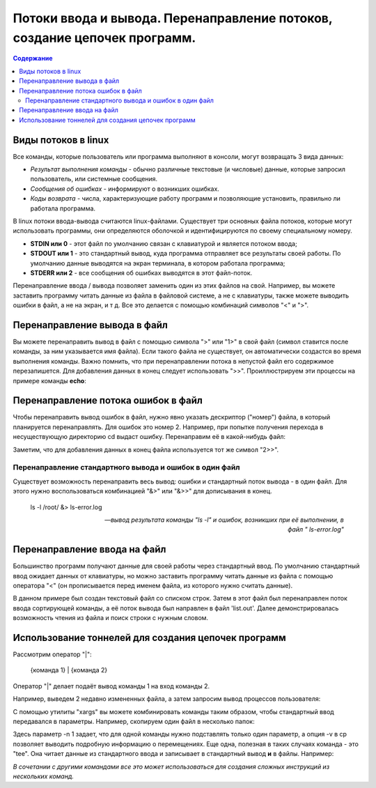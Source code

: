 ***********************************************************************************
Потоки ввода и вывода. Перенаправление потоков, создание цепочек программ.
***********************************************************************************

.. contents:: Содержание
   :depth: 2

==========================
Виды потоков в linux
==========================

Все команды, которые пользователь или программа выполняют в консоли, могут возвращать 3 вида данных:

* *Результат выполнения команды* - обычно различные текстовые (и числовые) данные, которые запросил пользователь, или системные сообщения.
* *Сообщения об ошибках* - информируют о возникших ошибках.

* *Коды возврата* - числа, характеризующие работу программ и позволяющие установить, правильно ли работала программа.

В linux потоки ввода-вывода считаются linux-файлами. Существует три основных файла потоков, которые могут использовать программы, они определяются оболочкой и идентифицируются по своему специальному номеру.

* **STDIN или 0** - этот файл по умолчанию связан с клавиатурой и является потоком ввода;
* **STDOUT или 1** - это стандартный вывод, куда программа отправляет все результаты своей работы. По умолчанию данные выводятся на экран терминала, в котором работала программа;
* **STDERR или 2** - все сообщения об ошибках выводятся в этот файл-поток.

Перенаправление ввода / вывода позволяет заменить один из этих файлов на свой. Например, вы можете заставить программу читать данные из файла в файловой системе, а не с клавиатуры, также можете выводить ошибки в файл, а не на экран, и т д. Все это делается с помощью комбинаций символов "<" и ">".

==================================
Перенаправление вывода в файл
==================================

Вы можете перенаправить вывод в файл с помощью символа ">" или "1>" в свой файл (символ ставится после команды, за ним указывается имя файла). Если такого файла не существует, он автоматически создастся во время выполнения команды. Важно помнить, что при перенаправлении потока в непустой файл его содержимое перезапишется. Для добавления данных в конец следует использовать ">>". Проиллюстрируем эти процессы на примере команды **echo**:

.. image:: mipt_linux/content/images/Перенаправление вывода
   :height: 100px
   :width: 200 px
   :scale: 50 %
   :alt: alternate text
   :align: right

=======================================
Перенаправление потока ошибок в файл
=======================================

Чтобы перенаправить вывод ошибок в файл, нужно явно указать дескриптор ("номер") файла, в который планируется перенаправлять. Для ошибок это номер 2. Например, при попытке получения перехода в несуществующую директорию cd выдаст ошибку. Перенаправим её в какой-нибудь файл:

.. image:: Перенаправление вывода ошибок
   :height: 100px
   :width: 200 px
   :scale: 50 %
   :alt: alternate text
   :align: right

Заметим, что для добавления данных в конец файла используется тот же символ "2>>".

Перенаправление стандартного вывода и ошибок в один файл
-----------------------------------------------------------------

Существует возможность перенаправить весь вывод: ошибки и стандартный поток вывода - в один файл. Для этого нужно воспользоваться комбинацией "&>" или "&>>" для дописывания в конец.

.. epigraph::

   ls -l /root/ &> ls-error.log

   --    *вывод результата команды "ls -l" и ошибок, возникших при её выполнении, в файл " ls-error.log"*

=======================================
Перенаправление ввода на файл
=======================================

Большинство программ получают данные для своей работы через стандартный ввод. По умолчанию стандартный ввод ожидает данных от клавиатуры, но можно заставить программу читать данные из файла с помощью оператора "<" (он прописывается перед именем файла, из которого нужно считать данные).

.. image:: Ввод
   :height: 100px
   :width: 200 px
   :scale: 50 %
   :alt: alternate text
   :align: right

В данном примере был создан текстовый файл со списком строк. Затем в этот файл был перенаправлен поток ввода сортирующей команды, а её поток вывода был направлен в файл 'list.out'. Далее демонстрировалась возможность чтения из файла и поиск строки с нужным словом.

=======================================================
Использование тоннелей для создания цепочек программ
=======================================================

Рассмотрим оператор "|":

     {команда 1} | {команда 2}

Оператор "|" делает подаёт вывод команды 1 на вход команды 2.

Например, выведем 2 недавно измененных файла, а затем запросим вывод процессов пользователя:

.. image:: Тоннель1
   :height: 100px
   :width: 200 px
   :scale: 50 %
   :alt: alternate text
   :align: right

С помощью утилиты "xargs" вы можете комбинировать команды таким образом, чтобы стандартный ввод передавался в параметры. Например, скопируем один файл в несколько папок:

.. image:: Тоннель2
   :height: 100px
   :width: 200 px
   :scale: 50 %
   :alt: alternate text
   :align: right

Здесь параметр -n 1 задает, что для одной команды нужно подставлять только один параметр, а опция -v в cp позволяет выводить подробную информацию о перемещениях. Еще одна, полезная в таких случаях команда - это "tee". Она читает данные из стандартного ввода и записывает в стандартный вывод **и** в файлы. Например:

.. image:: Тоннель3
   :height: 100px
   :width: 200 px
   :scale: 50 %
   :alt: alternate text
   :align: right

*В сочетании с другими командами все это может использоваться для создания сложных инструкций из нескольких команд.*
